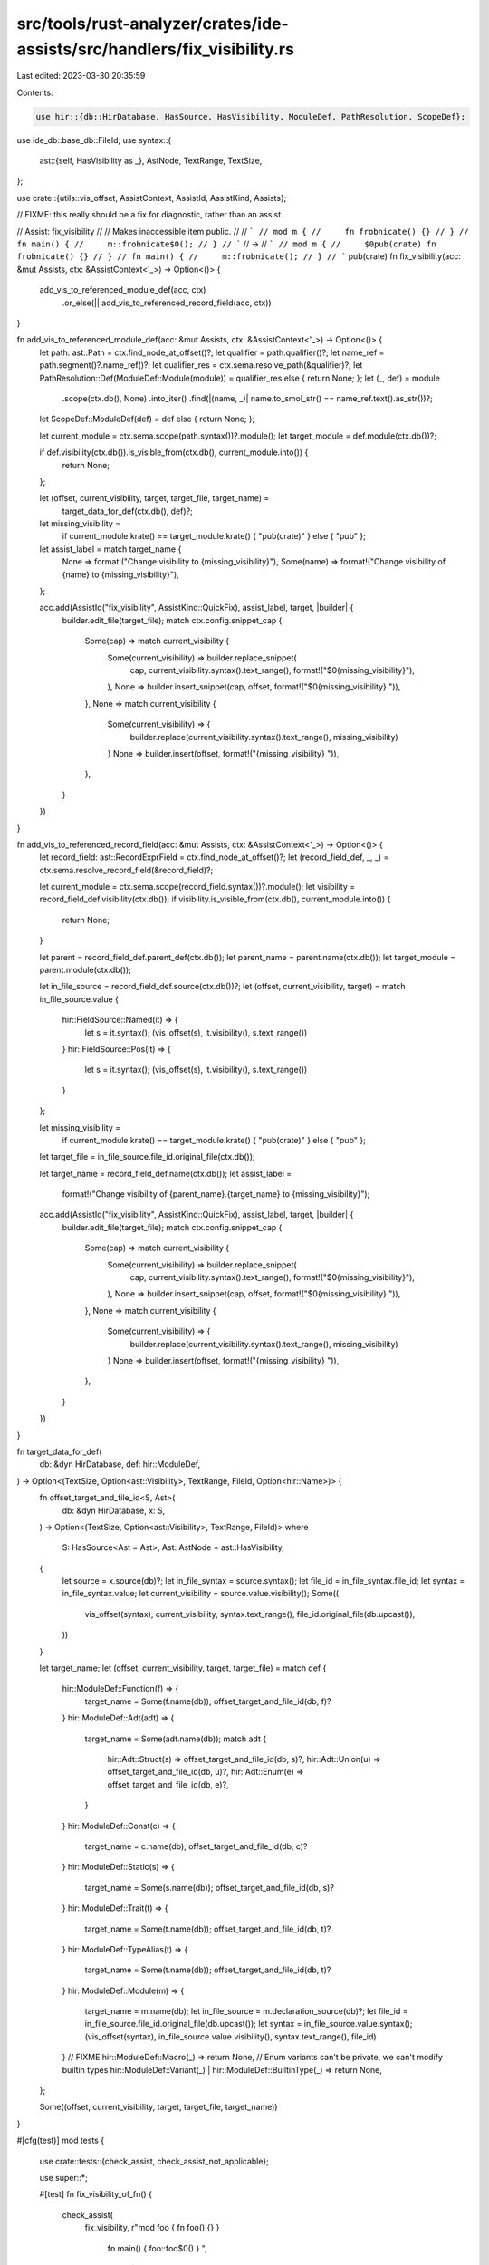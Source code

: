 src/tools/rust-analyzer/crates/ide-assists/src/handlers/fix_visibility.rs
=========================================================================

Last edited: 2023-03-30 20:35:59

Contents:

.. code-block:: rs

    use hir::{db::HirDatabase, HasSource, HasVisibility, ModuleDef, PathResolution, ScopeDef};
use ide_db::base_db::FileId;
use syntax::{
    ast::{self, HasVisibility as _},
    AstNode, TextRange, TextSize,
};

use crate::{utils::vis_offset, AssistContext, AssistId, AssistKind, Assists};

// FIXME: this really should be a fix for diagnostic, rather than an assist.

// Assist: fix_visibility
//
// Makes inaccessible item public.
//
// ```
// mod m {
//     fn frobnicate() {}
// }
// fn main() {
//     m::frobnicate$0();
// }
// ```
// ->
// ```
// mod m {
//     $0pub(crate) fn frobnicate() {}
// }
// fn main() {
//     m::frobnicate();
// }
// ```
pub(crate) fn fix_visibility(acc: &mut Assists, ctx: &AssistContext<'_>) -> Option<()> {
    add_vis_to_referenced_module_def(acc, ctx)
        .or_else(|| add_vis_to_referenced_record_field(acc, ctx))
}

fn add_vis_to_referenced_module_def(acc: &mut Assists, ctx: &AssistContext<'_>) -> Option<()> {
    let path: ast::Path = ctx.find_node_at_offset()?;
    let qualifier = path.qualifier()?;
    let name_ref = path.segment()?.name_ref()?;
    let qualifier_res = ctx.sema.resolve_path(&qualifier)?;
    let PathResolution::Def(ModuleDef::Module(module)) = qualifier_res else { return None; };
    let (_, def) = module
        .scope(ctx.db(), None)
        .into_iter()
        .find(|(name, _)| name.to_smol_str() == name_ref.text().as_str())?;
    let ScopeDef::ModuleDef(def) = def else { return None; };

    let current_module = ctx.sema.scope(path.syntax())?.module();
    let target_module = def.module(ctx.db())?;

    if def.visibility(ctx.db()).is_visible_from(ctx.db(), current_module.into()) {
        return None;
    };

    let (offset, current_visibility, target, target_file, target_name) =
        target_data_for_def(ctx.db(), def)?;

    let missing_visibility =
        if current_module.krate() == target_module.krate() { "pub(crate)" } else { "pub" };

    let assist_label = match target_name {
        None => format!("Change visibility to {missing_visibility}"),
        Some(name) => format!("Change visibility of {name} to {missing_visibility}"),
    };

    acc.add(AssistId("fix_visibility", AssistKind::QuickFix), assist_label, target, |builder| {
        builder.edit_file(target_file);
        match ctx.config.snippet_cap {
            Some(cap) => match current_visibility {
                Some(current_visibility) => builder.replace_snippet(
                    cap,
                    current_visibility.syntax().text_range(),
                    format!("$0{missing_visibility}"),
                ),
                None => builder.insert_snippet(cap, offset, format!("$0{missing_visibility} ")),
            },
            None => match current_visibility {
                Some(current_visibility) => {
                    builder.replace(current_visibility.syntax().text_range(), missing_visibility)
                }
                None => builder.insert(offset, format!("{missing_visibility} ")),
            },
        }
    })
}

fn add_vis_to_referenced_record_field(acc: &mut Assists, ctx: &AssistContext<'_>) -> Option<()> {
    let record_field: ast::RecordExprField = ctx.find_node_at_offset()?;
    let (record_field_def, _, _) = ctx.sema.resolve_record_field(&record_field)?;

    let current_module = ctx.sema.scope(record_field.syntax())?.module();
    let visibility = record_field_def.visibility(ctx.db());
    if visibility.is_visible_from(ctx.db(), current_module.into()) {
        return None;
    }

    let parent = record_field_def.parent_def(ctx.db());
    let parent_name = parent.name(ctx.db());
    let target_module = parent.module(ctx.db());

    let in_file_source = record_field_def.source(ctx.db())?;
    let (offset, current_visibility, target) = match in_file_source.value {
        hir::FieldSource::Named(it) => {
            let s = it.syntax();
            (vis_offset(s), it.visibility(), s.text_range())
        }
        hir::FieldSource::Pos(it) => {
            let s = it.syntax();
            (vis_offset(s), it.visibility(), s.text_range())
        }
    };

    let missing_visibility =
        if current_module.krate() == target_module.krate() { "pub(crate)" } else { "pub" };
    let target_file = in_file_source.file_id.original_file(ctx.db());

    let target_name = record_field_def.name(ctx.db());
    let assist_label =
        format!("Change visibility of {parent_name}.{target_name} to {missing_visibility}");

    acc.add(AssistId("fix_visibility", AssistKind::QuickFix), assist_label, target, |builder| {
        builder.edit_file(target_file);
        match ctx.config.snippet_cap {
            Some(cap) => match current_visibility {
                Some(current_visibility) => builder.replace_snippet(
                    cap,
                    current_visibility.syntax().text_range(),
                    format!("$0{missing_visibility}"),
                ),
                None => builder.insert_snippet(cap, offset, format!("$0{missing_visibility} ")),
            },
            None => match current_visibility {
                Some(current_visibility) => {
                    builder.replace(current_visibility.syntax().text_range(), missing_visibility)
                }
                None => builder.insert(offset, format!("{missing_visibility} ")),
            },
        }
    })
}

fn target_data_for_def(
    db: &dyn HirDatabase,
    def: hir::ModuleDef,
) -> Option<(TextSize, Option<ast::Visibility>, TextRange, FileId, Option<hir::Name>)> {
    fn offset_target_and_file_id<S, Ast>(
        db: &dyn HirDatabase,
        x: S,
    ) -> Option<(TextSize, Option<ast::Visibility>, TextRange, FileId)>
    where
        S: HasSource<Ast = Ast>,
        Ast: AstNode + ast::HasVisibility,
    {
        let source = x.source(db)?;
        let in_file_syntax = source.syntax();
        let file_id = in_file_syntax.file_id;
        let syntax = in_file_syntax.value;
        let current_visibility = source.value.visibility();
        Some((
            vis_offset(syntax),
            current_visibility,
            syntax.text_range(),
            file_id.original_file(db.upcast()),
        ))
    }

    let target_name;
    let (offset, current_visibility, target, target_file) = match def {
        hir::ModuleDef::Function(f) => {
            target_name = Some(f.name(db));
            offset_target_and_file_id(db, f)?
        }
        hir::ModuleDef::Adt(adt) => {
            target_name = Some(adt.name(db));
            match adt {
                hir::Adt::Struct(s) => offset_target_and_file_id(db, s)?,
                hir::Adt::Union(u) => offset_target_and_file_id(db, u)?,
                hir::Adt::Enum(e) => offset_target_and_file_id(db, e)?,
            }
        }
        hir::ModuleDef::Const(c) => {
            target_name = c.name(db);
            offset_target_and_file_id(db, c)?
        }
        hir::ModuleDef::Static(s) => {
            target_name = Some(s.name(db));
            offset_target_and_file_id(db, s)?
        }
        hir::ModuleDef::Trait(t) => {
            target_name = Some(t.name(db));
            offset_target_and_file_id(db, t)?
        }
        hir::ModuleDef::TypeAlias(t) => {
            target_name = Some(t.name(db));
            offset_target_and_file_id(db, t)?
        }
        hir::ModuleDef::Module(m) => {
            target_name = m.name(db);
            let in_file_source = m.declaration_source(db)?;
            let file_id = in_file_source.file_id.original_file(db.upcast());
            let syntax = in_file_source.value.syntax();
            (vis_offset(syntax), in_file_source.value.visibility(), syntax.text_range(), file_id)
        }
        // FIXME
        hir::ModuleDef::Macro(_) => return None,
        // Enum variants can't be private, we can't modify builtin types
        hir::ModuleDef::Variant(_) | hir::ModuleDef::BuiltinType(_) => return None,
    };

    Some((offset, current_visibility, target, target_file, target_name))
}

#[cfg(test)]
mod tests {
    use crate::tests::{check_assist, check_assist_not_applicable};

    use super::*;

    #[test]
    fn fix_visibility_of_fn() {
        check_assist(
            fix_visibility,
            r"mod foo { fn foo() {} }
              fn main() { foo::foo$0() } ",
            r"mod foo { $0pub(crate) fn foo() {} }
              fn main() { foo::foo() } ",
        );
        check_assist_not_applicable(
            fix_visibility,
            r"mod foo { pub fn foo() {} }
              fn main() { foo::foo$0() } ",
        )
    }

    #[test]
    fn fix_visibility_of_adt_in_submodule() {
        check_assist(
            fix_visibility,
            r"mod foo { struct Foo; }
              fn main() { foo::Foo$0 } ",
            r"mod foo { $0pub(crate) struct Foo; }
              fn main() { foo::Foo } ",
        );
        check_assist_not_applicable(
            fix_visibility,
            r"mod foo { pub struct Foo; }
              fn main() { foo::Foo$0 } ",
        );
        check_assist(
            fix_visibility,
            r"mod foo { enum Foo; }
              fn main() { foo::Foo$0 } ",
            r"mod foo { $0pub(crate) enum Foo; }
              fn main() { foo::Foo } ",
        );
        check_assist_not_applicable(
            fix_visibility,
            r"mod foo { pub enum Foo; }
              fn main() { foo::Foo$0 } ",
        );
        check_assist(
            fix_visibility,
            r"mod foo { union Foo; }
              fn main() { foo::Foo$0 } ",
            r"mod foo { $0pub(crate) union Foo; }
              fn main() { foo::Foo } ",
        );
        check_assist_not_applicable(
            fix_visibility,
            r"mod foo { pub union Foo; }
              fn main() { foo::Foo$0 } ",
        );
    }

    #[test]
    fn fix_visibility_of_adt_in_other_file() {
        check_assist(
            fix_visibility,
            r"
//- /main.rs
mod foo;
fn main() { foo::Foo$0 }

//- /foo.rs
struct Foo;
",
            r"$0pub(crate) struct Foo;
",
        );
    }

    #[test]
    fn fix_visibility_of_struct_field() {
        check_assist(
            fix_visibility,
            r"mod foo { pub struct Foo { bar: (), } }
              fn main() { foo::Foo { $0bar: () }; } ",
            r"mod foo { pub struct Foo { $0pub(crate) bar: (), } }
              fn main() { foo::Foo { bar: () }; } ",
        );
        check_assist(
            fix_visibility,
            r"
//- /lib.rs
mod foo;
fn main() { foo::Foo { $0bar: () }; }
//- /foo.rs
pub struct Foo { bar: () }
",
            r"pub struct Foo { $0pub(crate) bar: () }
",
        );
        check_assist_not_applicable(
            fix_visibility,
            r"mod foo { pub struct Foo { pub bar: (), } }
              fn main() { foo::Foo { $0bar: () }; } ",
        );
        check_assist_not_applicable(
            fix_visibility,
            r"
//- /lib.rs
mod foo;
fn main() { foo::Foo { $0bar: () }; }
//- /foo.rs
pub struct Foo { pub bar: () }
",
        );
    }

    #[test]
    fn fix_visibility_of_enum_variant_field() {
        // Enum variants, as well as their fields, always get the enum's visibility. In fact, rustc
        // rejects any visibility specifiers on them, so this assist should never fire on them.
        check_assist_not_applicable(
            fix_visibility,
            r"mod foo { pub enum Foo { Bar { bar: () } } }
              fn main() { foo::Foo::Bar { $0bar: () }; } ",
        );
        check_assist_not_applicable(
            fix_visibility,
            r"
//- /lib.rs
mod foo;
fn main() { foo::Foo::Bar { $0bar: () }; }
//- /foo.rs
pub enum Foo { Bar { bar: () } }
",
        );
        check_assist_not_applicable(
            fix_visibility,
            r"mod foo { pub struct Foo { pub bar: (), } }
              fn main() { foo::Foo { $0bar: () }; } ",
        );
        check_assist_not_applicable(
            fix_visibility,
            r"
//- /lib.rs
mod foo;
fn main() { foo::Foo { $0bar: () }; }
//- /foo.rs
pub struct Foo { pub bar: () }
",
        );
    }

    #[test]
    fn fix_visibility_of_union_field() {
        check_assist(
            fix_visibility,
            r"mod foo { pub union Foo { bar: (), } }
              fn main() { foo::Foo { $0bar: () }; } ",
            r"mod foo { pub union Foo { $0pub(crate) bar: (), } }
              fn main() { foo::Foo { bar: () }; } ",
        );
        check_assist(
            fix_visibility,
            r"
//- /lib.rs
mod foo;
fn main() { foo::Foo { $0bar: () }; }
//- /foo.rs
pub union Foo { bar: () }
",
            r"pub union Foo { $0pub(crate) bar: () }
",
        );
        check_assist_not_applicable(
            fix_visibility,
            r"mod foo { pub union Foo { pub bar: (), } }
              fn main() { foo::Foo { $0bar: () }; } ",
        );
        check_assist_not_applicable(
            fix_visibility,
            r"
//- /lib.rs
mod foo;
fn main() { foo::Foo { $0bar: () }; }
//- /foo.rs
pub union Foo { pub bar: () }
",
        );
    }

    #[test]
    fn fix_visibility_of_const() {
        check_assist(
            fix_visibility,
            r"mod foo { const FOO: () = (); }
              fn main() { foo::FOO$0 } ",
            r"mod foo { $0pub(crate) const FOO: () = (); }
              fn main() { foo::FOO } ",
        );
        check_assist_not_applicable(
            fix_visibility,
            r"mod foo { pub const FOO: () = (); }
              fn main() { foo::FOO$0 } ",
        );
    }

    #[test]
    fn fix_visibility_of_static() {
        check_assist(
            fix_visibility,
            r"mod foo { static FOO: () = (); }
              fn main() { foo::FOO$0 } ",
            r"mod foo { $0pub(crate) static FOO: () = (); }
              fn main() { foo::FOO } ",
        );
        check_assist_not_applicable(
            fix_visibility,
            r"mod foo { pub static FOO: () = (); }
              fn main() { foo::FOO$0 } ",
        );
    }

    #[test]
    fn fix_visibility_of_trait() {
        check_assist(
            fix_visibility,
            r"mod foo { trait Foo { fn foo(&self) {} } }
              fn main() { let x: &dyn foo::$0Foo; } ",
            r"mod foo { $0pub(crate) trait Foo { fn foo(&self) {} } }
              fn main() { let x: &dyn foo::Foo; } ",
        );
        check_assist_not_applicable(
            fix_visibility,
            r"mod foo { pub trait Foo { fn foo(&self) {} } }
              fn main() { let x: &dyn foo::Foo$0; } ",
        );
    }

    #[test]
    fn fix_visibility_of_type_alias() {
        check_assist(
            fix_visibility,
            r"mod foo { type Foo = (); }
              fn main() { let x: foo::Foo$0; } ",
            r"mod foo { $0pub(crate) type Foo = (); }
              fn main() { let x: foo::Foo; } ",
        );
        check_assist_not_applicable(
            fix_visibility,
            r"mod foo { pub type Foo = (); }
              fn main() { let x: foo::Foo$0; } ",
        );
    }

    #[test]
    fn fix_visibility_of_module() {
        check_assist(
            fix_visibility,
            r"mod foo { mod bar { fn bar() {} } }
              fn main() { foo::bar$0::bar(); } ",
            r"mod foo { $0pub(crate) mod bar { fn bar() {} } }
              fn main() { foo::bar::bar(); } ",
        );

        check_assist(
            fix_visibility,
            r"
//- /main.rs
mod foo;
fn main() { foo::bar$0::baz(); }

//- /foo.rs
mod bar {
    pub fn baz() {}
}
",
            r"$0pub(crate) mod bar {
    pub fn baz() {}
}
",
        );

        check_assist_not_applicable(
            fix_visibility,
            r"mod foo { pub mod bar { pub fn bar() {} } }
              fn main() { foo::bar$0::bar(); } ",
        );
    }

    #[test]
    fn fix_visibility_of_inline_module_in_other_file() {
        check_assist(
            fix_visibility,
            r"
//- /main.rs
mod foo;
fn main() { foo::bar$0::baz(); }

//- /foo.rs
mod bar;
//- /foo/bar.rs
pub fn baz() {}
",
            r"$0pub(crate) mod bar;
",
        );
    }

    #[test]
    fn fix_visibility_of_module_declaration_in_other_file() {
        check_assist(
            fix_visibility,
            r"
//- /main.rs
mod foo;
fn main() { foo::bar$0>::baz(); }

//- /foo.rs
mod bar {
    pub fn baz() {}
}
",
            r"$0pub(crate) mod bar {
    pub fn baz() {}
}
",
        );
    }

    #[test]
    fn adds_pub_when_target_is_in_another_crate() {
        check_assist(
            fix_visibility,
            r"
//- /main.rs crate:a deps:foo
foo::Bar$0
//- /lib.rs crate:foo
struct Bar;
",
            r"$0pub struct Bar;
",
        )
    }

    #[test]
    fn replaces_pub_crate_with_pub() {
        check_assist(
            fix_visibility,
            r"
//- /main.rs crate:a deps:foo
foo::Bar$0
//- /lib.rs crate:foo
pub(crate) struct Bar;
",
            r"$0pub struct Bar;
",
        );
        check_assist(
            fix_visibility,
            r"
//- /main.rs crate:a deps:foo
fn main() {
    foo::Foo { $0bar: () };
}
//- /lib.rs crate:foo
pub struct Foo { pub(crate) bar: () }
",
            r"pub struct Foo { $0pub bar: () }
",
        );
    }

    #[test]
    fn fix_visibility_of_reexport() {
        // FIXME: broken test, this should fix visibility of the re-export
        // rather than the struct.
        check_assist(
            fix_visibility,
            r#"
mod foo {
    use bar::Baz;
    mod bar { pub(super) struct Baz; }
}
foo::Baz$0
"#,
            r#"
mod foo {
    use bar::Baz;
    mod bar { $0pub(crate) struct Baz; }
}
foo::Baz
"#,
        )
    }
}


